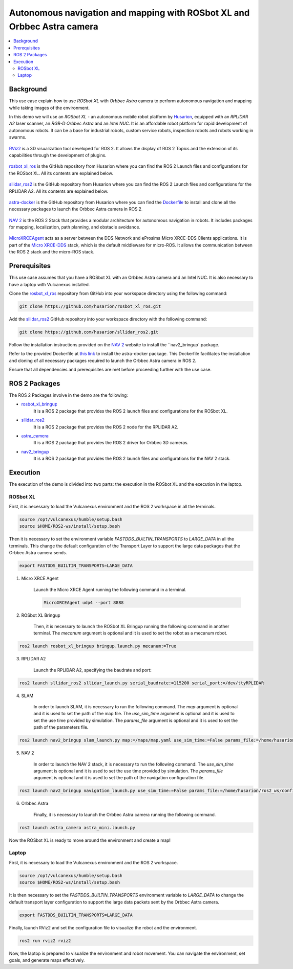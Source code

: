 .. _uses_cases_rosbot_xl_autonomy:

Autonomous navigation and mapping with ROSbot XL and Orbbec Astra camera
========================================================================

.. contents::
    :depth: 2
    :local:
    :backlinks: none

Background
----------

This use case explain how to use `ROSbot XL` with `Orbbec Astra` camera to perform autonomous navigation and mapping while taking images of the environment.

In this demo we will use an `ROSbot XL` - an autonomous mobile robot platform by `Husarion <https://husarion.com/manuals/rosbot/>`_, equipped with an `RPLIDAR A2` laser scanner, an `RGB-D Orbbec Astra` and an `Intel NUC`.
It is an affordable robot platform for rapid development of autonomous robots.
It can be a base for industrial robots, custom service robots, inspection robots and robots working in swarms.

.. figure:: /rst/figures/use_cases/rosbotxl/rosbotxl.png
    :align: center

`RViz2 <https://github.com/ros2/rviz>`_ is a 3D visualization tool developed for ROS 2.
It allows the display of ROS 2 Topics and the extension of its capabilities through the development of plugins.

.. figure:: /rst/figures/use_cases/rosbotxl/rviz.png
    :align: center

`rosbot_xl_ros <https://github.com/husarion/rosbot_xl_ros>`_ is the GitHub repository from Husarion where you can find the ROS 2 Launch files and configurations for the ROSbot XL.
All its contents are explained below.

.. figure:: /rst/figures/use_cases/rosbotxl/rosbot_xl_ros_repository.png
    :align: center

`sllidar_ros2 <https://github.com/husarion/rosbot_xl_ros>`_ is the GitHub repository from Husarion where you can find the ROS 2 Launch files and configurations for the RPLIDAR A2.
All its contents are explained below.

.. figure:: /rst/figures/use_cases/rosbotxl/sllidar_ros2_repository.png
    :align: center

`astra-docker <https://github.com/husarion/astra-docker/tree/ros2>`_ is the GitHub repository from Husarion where you can find the `Dockerfile <https://github.com/husarion/astra-docker/blob/ros2/Dockerfile>`_ to install and clone all the necessary packages to launch the Orbbec Astra camera in ROS 2.

.. figure:: /rst/figures/use_cases/rosbotxl/astra-docker_repository.png
    :align: center

`NAV 2 <https://navigation.ros.org/>`_ is the ROS 2 Stack that provides a modular architecture for autonomous navigation in robots.
It includes packages for mapping, localization, path planning, and obstacle avoidance.

.. figure:: /rst/figures/use_cases/rosbotxl/nav2.png
    :align: center

`MicroXRCEAgent <https://micro-xrce-dds.docs.eprosima.com/en/latest/agent.html>`_ acts as a server between the DDS Network and eProsima Micro XRCE-DDS Clients applications.
It is part of the `Micro XRCE-DDS <https://micro-xrce-dds.docs.eprosima.com/en/latest/index.html>`_ stack, which is the default middleware for micro-ROS.
It allows the communication between the ROS 2 stack and the micro-ROS stack.

.. figure:: /rst/figures/use_cases/rosbotxl/microxrceagent.png
    :align: center

Prerequisites
-------------

This use case assumes that you have a ROSbot XL with an Orbbec Astra camera and an Intel NUC.
It is also necessary to have a laptop with Vulcanexus installed.

Clone the `rosbot_xl_ros <https://github.com/husarion/rosbot_xl_ros/tree/master>`_ repository from GitHub into your workspace directory using the following command:

.. code-block:: bash

    git clone https://github.com/husarion/rosbot_xl_ros.git

Add the `sllidar_ros2 <https://github.com/husarion/sllidar_ros2>`_ GitHub repository into your workspace directory with the following command:

.. code-block:: bash

    git clone https://github.com/husarion/sllidar_ros2.git

Follow the installation instructions provided on the `NAV 2 <https://navigation.ros.org/getting_started/index.html#installation>`_ website to install the ``nav2_bringup` package.

Refer to the provided Dockerfile at `this link <https://github.com/husarion/astra-docker/blob/ros2/Dockerfile>`_ to install the astra-docker package.
This Dockerfile facilitates the installation and cloning of all necessary packages required to launch the Orbbec Astra camera in ROS 2.


Ensure that all dependencies and prerequisites are met before proceeding further with the use case.

ROS 2 Packages
--------------

The ROS 2 Packages involve in the demo are the following:

* `rosbot_xl_bringup <https://github.com/husarion/rosbot_xl_ros/tree/master/rosbot_xl_bringup>`_
    It is a ROS 2 package that provides the ROS 2 launch files and configurations for the ROSbot XL.

* `sllidar_ros2 <https://github.com/husarion/sllidar_ros2>`_
    It is a ROS 2 package that provides the ROS 2 node for the RPLIDAR A2.

* `astra_camera <https://github.com/rafal-gorecki/ros2_astra_camera/tree/bb20d81e09255356730ec39ce88250635185e895/astra_camera>`_
    It is a ROS 2 package that provides the ROS 2 driver for Orbbec 3D cameras.

* `nav2_bringup <https://github.com/ros-planning/navigation2/tree/humble/nav2_bringup>`_
    It is a ROS 2 package that provides the ROS 2 launch files and configurations for the NAV 2 stack.

Execution
---------

The execution of the demo is divided into two parts: the execution in the ROSbot XL and the execution in the laptop.

ROSbot XL
^^^^^^^^^

First, it is necessary to load the Vulcanexus environment and the ROS 2 workspace in all the terminals.

.. code-block:: bash

    source /opt/vulcanexus/humble/setup.bash
    source $HOME/ROS2-ws/install/setup.bash

Then it is necessary to set the environment variable `FASTDDS_BUILTIN_TRANSPORTS` to `LARGE_DATA` in all the terminals.
This change the default configuration of the Transport Layer to support the large data packages that the Orbbec Astra camera sends.

.. code-block:: bash

    export FASTDDS_BUILTIN_TRANSPORTS=LARGE_DATA

1. Micro XRCE Agent

    Launch the Micro XRCE Agent running the following command in a terminal.

    .. code-block:: bash

        MicroXRCEAgent udp4 --port 8888

2. ROSbot XL Bringup

    Then, it is necessary to launch the ROSbot XL Bringup running the following command in another terminal.
    The `mecanum` argument is optional and it is used to set the robot as a mecanum robot.

.. code-block:: bash

    ros2 launch rosbot_xl_bringup bringup.launch.py mecanum:=True

3. RPLIDAR A2

    Launch the RPLIDAR A2, specifying the baudrate and port:

.. code-block:: bash

    ros2 launch sllidar_ros2 sllidar_launch.py serial_baudrate:=115200 serial_port:=/dev/ttyRPLIDAR

4. SLAM

    In order to launch SLAM, it is necessary to run the following command.
    The `map` argument is optional and it is used to set the path of the map file.
    The `use_sim_time` argument is optional and it is used to set the use time provided by simulation.
    The `params_file` argument is optional and it is used to set the path of the parameters file.

.. code-block:: bash

    ros2 launch nav2_bringup slam_launch.py map:=/maps/map.yaml use_sim_time:=False params_file:=/home/husarion/rosbot-xl-autonomy/config/nav2_rpp_params.yaml

5. NAV 2

    In order to launch the NAV 2 stack, it is necessary to run the following command.
    The `use_sim_time` argument is optional and it is used to set the use time provided by simulation.
    The `params_file` argument is optional and it is used to set the path of the navigation configuration file.

.. code-block:: bash

    ros2 launch nav2_bringup navigation_launch.py use_sim_time:=False params_file:=/home/husarion/ros2_ws/config/nav2_rpp_params.yaml

6. Orbbec Astra

    Finally, it is necessary to launch the Orbbec Astra camera running the following command.

.. code-block:: bash

    ros2 launch astra_camera astra_mini.launch.py

Now the ROSbot XL is ready to move around the environment and create a map!

Laptop
^^^^^^

First, it is necessary to load the Vulcanexus environment and the ROS 2 workspace.

.. code-block:: bash

    source /opt/vulcanexus/humble/setup.bash
    source $HOME/ROS2-ws/install/setup.bash

It is then necessary to set the `FASTDDS_BUILTIN_TRANSPORTS` environment variable to `LARGE_DATA` to change the default transport layer configuration to support the large data packets sent by the Orbbec Astra camera.

.. code-block:: bash

    export FASTDDS_BUILTIN_TRANSPORTS=LARGE_DATA

Finally, launch RViz2 and set the configuration file to visualize the robot and the environment.

.. code-block:: bash

    ros2 run rviz2 rviz2

Now, the laptop is prepared to visualize the environment and robot movement.
You can navigate the environment, set goals, and generate maps effectively.
